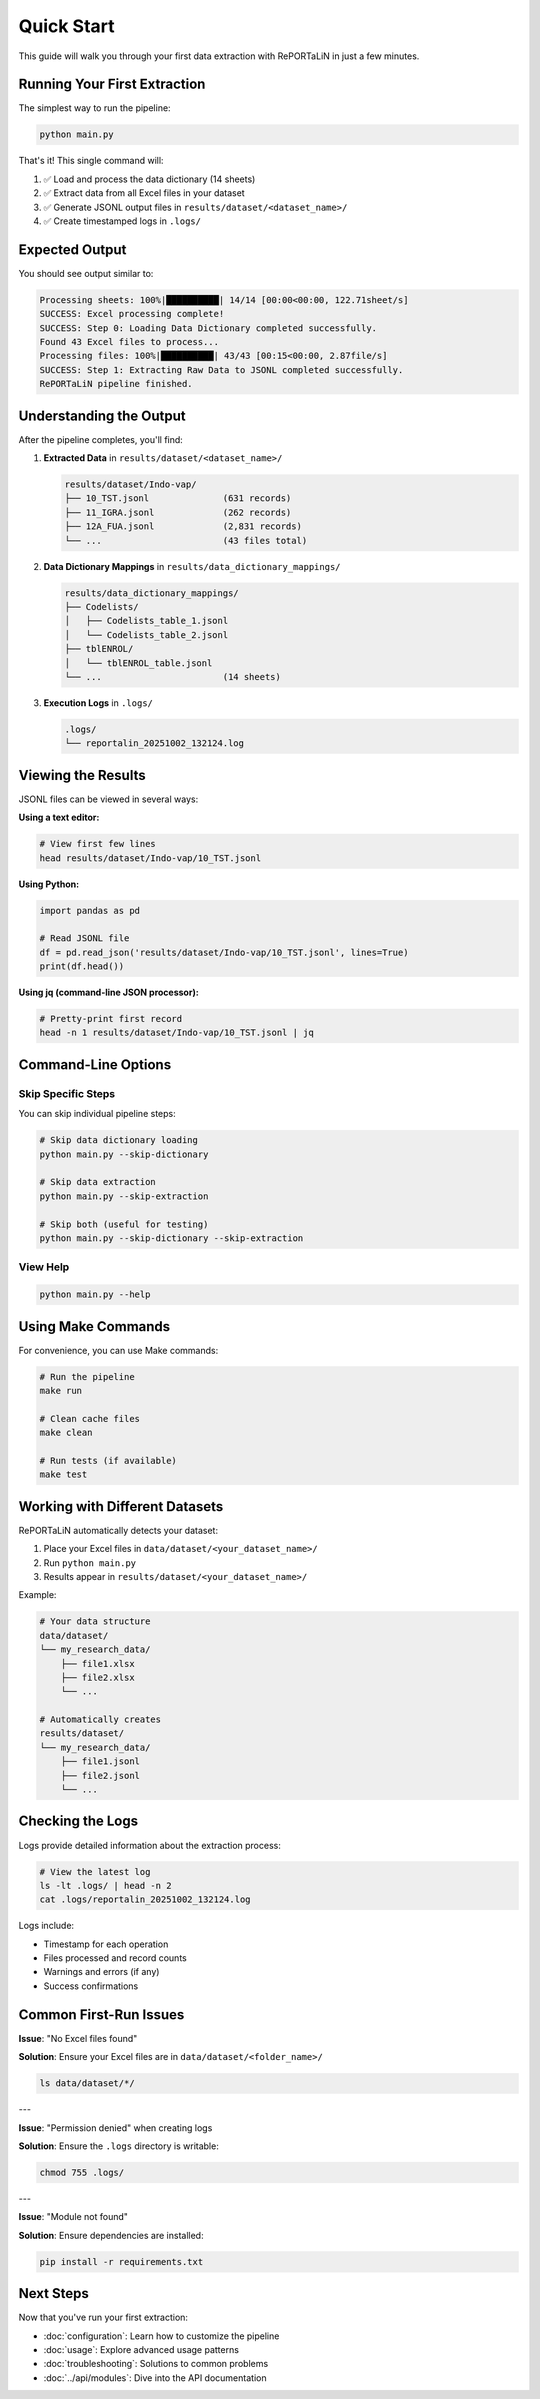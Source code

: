 Quick Start
===========

This guide will walk you through your first data extraction with RePORTaLiN in just a few minutes.

Running Your First Extraction
------------------------------

The simplest way to run the pipeline:

.. code-block:: bash

   python main.py

That's it! This single command will:

1. ✅ Load and process the data dictionary (14 sheets)
2. ✅ Extract data from all Excel files in your dataset
3. ✅ Generate JSONL output files in ``results/dataset/<dataset_name>/``
4. ✅ Create timestamped logs in ``.logs/``

Expected Output
---------------

You should see output similar to:

.. code-block:: text

   Processing sheets: 100%|██████████| 14/14 [00:00<00:00, 122.71sheet/s]
   SUCCESS: Excel processing complete!
   SUCCESS: Step 0: Loading Data Dictionary completed successfully.
   Found 43 Excel files to process...
   Processing files: 100%|██████████| 43/43 [00:15<00:00, 2.87file/s]
   SUCCESS: Step 1: Extracting Raw Data to JSONL completed successfully.
   RePORTaLiN pipeline finished.

Understanding the Output
------------------------

After the pipeline completes, you'll find:

1. **Extracted Data** in ``results/dataset/<dataset_name>/``

   .. code-block:: text

      results/dataset/Indo-vap/
      ├── 10_TST.jsonl              (631 records)
      ├── 11_IGRA.jsonl             (262 records)
      ├── 12A_FUA.jsonl             (2,831 records)
      └── ...                       (43 files total)

2. **Data Dictionary Mappings** in ``results/data_dictionary_mappings/``

   .. code-block:: text

      results/data_dictionary_mappings/
      ├── Codelists/
      │   ├── Codelists_table_1.jsonl
      │   └── Codelists_table_2.jsonl
      ├── tblENROL/
      │   └── tblENROL_table.jsonl
      └── ...                       (14 sheets)

3. **Execution Logs** in ``.logs/``

   .. code-block:: text

      .logs/
      └── reportalin_20251002_132124.log

Viewing the Results
-------------------

JSONL files can be viewed in several ways:

**Using a text editor:**

.. code-block:: bash

   # View first few lines
   head results/dataset/Indo-vap/10_TST.jsonl

**Using Python:**

.. code-block:: python

   import pandas as pd
   
   # Read JSONL file
   df = pd.read_json('results/dataset/Indo-vap/10_TST.jsonl', lines=True)
   print(df.head())

**Using jq (command-line JSON processor):**

.. code-block:: bash

   # Pretty-print first record
   head -n 1 results/dataset/Indo-vap/10_TST.jsonl | jq

Command-Line Options
--------------------

Skip Specific Steps
~~~~~~~~~~~~~~~~~~~

You can skip individual pipeline steps:

.. code-block:: bash

   # Skip data dictionary loading
   python main.py --skip-dictionary

   # Skip data extraction
   python main.py --skip-extraction

   # Skip both (useful for testing)
   python main.py --skip-dictionary --skip-extraction

View Help
~~~~~~~~~

.. code-block:: bash

   python main.py --help

Using Make Commands
-------------------

For convenience, you can use Make commands:

.. code-block:: bash

   # Run the pipeline
   make run

   # Clean cache files
   make clean

   # Run tests (if available)
   make test

Working with Different Datasets
--------------------------------

RePORTaLiN automatically detects your dataset:

1. Place your Excel files in ``data/dataset/<your_dataset_name>/``
2. Run ``python main.py``
3. Results appear in ``results/dataset/<your_dataset_name>/``

Example:

.. code-block:: text

   # Your data structure
   data/dataset/
   └── my_research_data/
       ├── file1.xlsx
       ├── file2.xlsx
       └── ...

   # Automatically creates
   results/dataset/
   └── my_research_data/
       ├── file1.jsonl
       ├── file2.jsonl
       └── ...

Checking the Logs
-----------------

Logs provide detailed information about the extraction process:

.. code-block:: bash

   # View the latest log
   ls -lt .logs/ | head -n 2
   cat .logs/reportalin_20251002_132124.log

Logs include:

- Timestamp for each operation
- Files processed and record counts
- Warnings and errors (if any)
- Success confirmations

Common First-Run Issues
-----------------------

**Issue**: "No Excel files found"

**Solution**: Ensure your Excel files are in ``data/dataset/<folder_name>/``

.. code-block:: bash

   ls data/dataset/*/

---

**Issue**: "Permission denied" when creating logs

**Solution**: Ensure the ``.logs`` directory is writable:

.. code-block:: bash

   chmod 755 .logs/

---

**Issue**: "Module not found"

**Solution**: Ensure dependencies are installed:

.. code-block:: bash

   pip install -r requirements.txt

Next Steps
----------

Now that you've run your first extraction:

- :doc:`configuration`: Learn how to customize the pipeline
- :doc:`usage`: Explore advanced usage patterns
- :doc:`troubleshooting`: Solutions to common problems
- :doc:`../api/modules`: Dive into the API documentation
